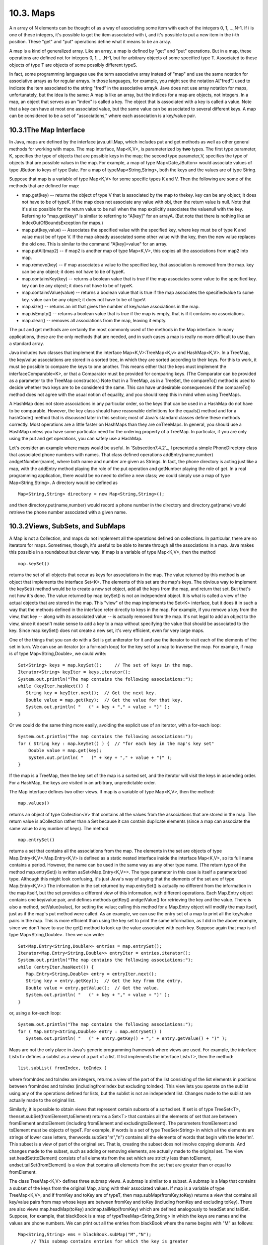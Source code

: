 
10.3. Maps
----------



A n array of N elements can be thought of as a way of associating some
item with each of the integers 0, 1, ...,N-1. If i is one of these
integers, it's possible to get the item associated with i, and it's
possible to put a new item in the i-th position. These "get" and "put"
operations define what it means to be an array.

A map is a kind of generalized array. Like an array, a map is defined
by "get" and "put" operations. But in a map, these operations are
defined not for integers 0, 1, ...,N-1, but for arbitrary objects of
some specified type T. Associated to these objects of type T are
objects of some possibly different typeS.

In fact, some programming languages use the term associative array
instead of "map" and use the same notation for associative arrays as
for regular arrays. In those languages, for example, you might see the
notation A["fred"] used to indicate the item associated to the string
"fred" in the associative arrayA. Java does not use array notation for
maps, unfortunately, but the idea is the same: A map is like an array,
but the indices for a map are objects, not integers. In a map, an
object that serves as an "index" is called a key. The object that is
associated with a key is called a value. Note that a key can have at
most one associated value, but the same value can be associated to
several different keys. A map can be considered to be a set of
"associations," where each association is a key/value pair.





10.3.1The Map Interface
~~~~~~~~~~~~~~~~~~~~~~~

In Java, maps are defined by the interface java.util.Map, which
includes put and get methods as well as other general methods for
working with maps. The map interface, Map<K,V>, is parameterized by
**two** types. The first type parameter, K, specifies the type of
objects that are possible keys in the map; the second type
parameter,V, specifies the type of objects that are possible values in
the map. For example, a map of type Map<Date,JButton> would associate
values of type JButton to keys of type Date. For a map of
typeMap<String,String>, both the keys and the values are of type
String.

Suppose that map is a variable of type Map<K,V> for some specific
types K and V. Then the following are some of the methods that are
defined for map:


+ map.get(key) -- returns the object of type V that is associated by
  the map to thekey. key can be any object; it does not have to be of
  typeK. If the map does not associate any value with obj, then the
  return value is null. Note that it's also possible for the return
  value to be null when the map explicitly associates the valuenull with
  the key. Referring to "map.get(key)" is similar to referring to
  "A[key]" for an arrayA. (But note that there is nothing like an
  IndexOutOfBoundsException for maps.)
+ map.put(key,value) -- Associates the specified value with the
  specified key, where key must be of type K and value must be of type
  V. If the map already associated some other value with the key, then
  the new value replaces the old one. This is similar to the command
  "A[key]=value" for an array.
+ map.putAll(map2) -- if map2 is another map of type Map<K,V>, this
  copies all the associations from map2 into map.
+ map.remove(key) -- if map associates a value to the specified key,
  that association is removed from the map. key can be any object; it
  does not have to be of typeK.
+ map.containsKey(key) -- returns a boolean value that is true if the
  map associates some value to the specified key. key can be any object;
  it does not have to be of typeK.
+ map.containsValue(value) -- returns a boolean value that is true if
  the map associates the specifiedvalue to some key. value can be any
  object; it does not have to be of typeV.
+ map.size() -- returns an int that gives the number of key/value
  associations in the map.
+ map.isEmpty() -- returns a boolean value that is true if the map is
  empty, that is if it contains no associations.
+ map.clear() -- removes all associations from the map, leaving it
  empty.


The put and get methods are certainly the most commonly used of the
methods in the Map interface. In many applications, these are the only
methods that are needed, and in such cases a map is really no more
difficult to use than a standard array.

Java includes two classes that implement the interface
Map<K,V>:TreeMap<K,v> and HashMap<K,V>. In a TreeMap, the key/value
associations are stored in a sorted tree, in which they are sorted
according to their keys. For this to work, it must be possible to
compare the keys to one another. This means either that the keys must
implement the interfaceComparable<K>, or that a Comparator must be
provided for comparing keys. (The Comparator can be provided as a
parameter to the TreeMap constructor.) Note that in a TreeMap, as in a
TreeSet, the compareTo() method is used to decide whether two keys are
to be considered the same. This can have undesirable consequences if
the compareTo() method does not agree with the usual notion of
equality, and you should keep this in mind when using TreeMaps.

A HashMap does not store associations in any particular order, so the
keys that can be used in a HashMap do not have to be comparable.
However, the key class should have reasonable definitions for the
equals() method and for a hashCode() method that is discussed later in
this section; most of Java's standard classes define these methods
correctly. Most operations are a little faster on HashMaps than they
are onTreeMaps. In general, you should use a HashMap unless you have
some particular need for the ordering property of a TreeMap. In
particular, if you are only using the put and get operations, you can
safely use a HashMap.

Let's consider an example where maps would be useful. In
`Subsection7.4.2`_, I presented a simple PhoneDirectory class that
associated phone numbers with names. That class defined operations
addEntry(name,number) andgetNumber(name), where both name and number
are given as Strings. In fact, the phone directory is acting just like
a map, with the addEntry method playing the role of the put operation
and getNumber playing the role of get. In a real programming
application, there would be no need to define a new class; we could
simply use a map of type Map<String,String>. A directory would be
defined as


::

    Map<String,String> directory = new Map<String,String>();


and then directory.put(name,number) would record a phone number in the
directory and directory.get(name) would retrieve the phone number
associated with a given name.





10.3.2Views, SubSets, and SubMaps
~~~~~~~~~~~~~~~~~~~~~~~~~~~~~~~~~

A Map is not a Collection, and maps do not implement all the
operations defined on collections. In particular, there are no
iterators for maps. Sometimes, though, it's useful to be able to
iterate through all the associations in a map. Java makes this
possible in a roundabout but clever way. If map is a variable of type
Map<K,V>, then the method


::

    map.keySet()


returns the set of all objects that occur as keys for associations in
the map. The value returned by this method is an object that
implements the interface Set<K>. The elements of this set are the
map's keys. The obvious way to implement the keySet() method would be
to create a new set object, add all the keys from the map, and return
that set. But that's not how it's done. The value returned by
map.keySet() is not an independent object. It is what is called a view
of the actual objects that are stored in the map. This "view" of the
map implements the Set<K> interface, but it does it in such a way that
the methods defined in the interface refer directly to keys in the
map. For example, if you remove a key from the view, that key -- along
with its associated value -- is actually removed from the map. It's
not legal to add an object to the view, since it doesn't make sense to
add a key to a map without specifying the value that should be
associated to the key. Since map.keySet() does not create a new set,
it's very efficient, even for very large maps.

One of the things that you can do with a Set is get anIterator for it
and use the iterator to visit each of the elements of the set in turn.
We can use an iterator (or a for-each loop) for the key set of a map
to traverse the map. For example, if map is of type
Map<String,Double>, we could write:


::

    Set<String> keys = map.keySet();     // The set of keys in the map.
    Iterator<String> keyIter = keys.iterator();
    System.out.println("The map contains the following associations:");
    while (keyIter.hasNext()) {
       String key = keyIter.next();  // Get the next key.
       Double value = map.get(key);  // Get the value for that key.
       System.out.println( "   (" + key + "," + value + ")" );
    }


Or we could do the same thing more easily, avoiding the explicit use
of an iterator, with a for-each loop:


::

    System.out.println("The map contains the following associations:");
    for ( String key : map.keySet() ) {  // "for each key in the map's key set"
        Double value = map.get(key);
        System.out.println( "   (" + key + "," + value + ")" );
    }


If the map is a TreeMap, then the key set of the map is a sorted set,
and the iterator will visit the keys in ascending order. For a
HashMap, the keys are visited in an arbitrary, unpredictable order.

The Map interface defines two other views. If map is a variable of
type Map<K,V>, then the method:


::

    map.values()


returns an object of type Collection<V> that contains all the values
from the associations that are stored in the map. The return value is
aCollection rather than a Set because it can contain duplicate
elements (since a map can associate the same value to any number of
keys). The method:


::

    map.entrySet()


returns a set that contains all the associations from the map. The
elements in the set are objects of type Map.Entry<K,V>.Map.Entry<K,V>
is defined as a static nested interface inside the interface Map<K,V>,
so its full name contains a period. However, the name can be used in
the same way as any other type name. (The return type of the method
map.entrySet() is written asSet<Map.Entry<K,V>>. The type parameter in
this case is itself a parameterized type. Although this might look
confusing, it's just Java's way of saying that the elements of the set
are of type Map.Entry<K,V>.) The information in the set returned by
map.entrySet() is actually no different from the information in the
map itself, but the set provides a different view of this information,
with different operations. Each Map.Entry object contains one
key/value pair, and defines methods getKey() andgetValue() for
retrieving the key and the value. There is also a method,
setValue(value), for setting the value; calling this method for a
Map.Entry object will modify the map itself, just as if the map's put
method were called. As an example, we can use the entry set of a map
to print all the key/value pairs in the map. This is more efficient
than using the key set to print the same information, as I did in the
above example, since we don't have to use the get() method to look up
the value associated with each key. Suppose again that map is of type
Map<String,Double>. Then we can write:


::

    Set<Map.Entry<String,Double>> entries = map.entrySet();
    Iterator<Map.Entry<String,Double>> entryIter = entries.iterator();
    System.out.println("The map contains the following associations:");
    while (entryIter.hasNext()) {
       Map.Entry<String,Double> entry = entryIter.next();
       String key = entry.getKey();  // Get the key from the entry.
       Double value = entry.getValue();  // Get the value.
       System.out.println( "   (" + key + "," + value + ")" );
    }


or, using a for-each loop:


::

    System.out.println("The map contains the following associations:");
    for ( Map.Entry<String,Double> entry : map.entrySet() )
       System.out.println( "   (" + entry.getKey() + "," + entry.getValue() + ")" );





Maps are not the only place in Java's generic programming framework
where views are used. For example, the interface List<T> defines a
sublist as a view of a part of a list. If list implements the
interface List<T>, then the method:


::

    list.subList( fromIndex, toIndex )


where fromIndex and toIndex are integers, returns a view of the part
of the list consisting of the list elements in positions between
fromIndex and toIndex (includingfromIndex but excluding toIndex). This
view lets you operate on the sublist using any of the operations
defined for lists, but the sublist is not an independent list. Changes
made to the sublist are actually made to the original list.

Similarly, it is possible to obtain views that represent certain
subsets of a sorted set. If set is of type TreeSet<T>,
thenset.subSet(fromElement,toElement) returns a Set<T> that contains
all the elements of set that are between fromElement andtoElement
(including fromElement and excludingtoElement). The parameters
fromElement and toElement must be objects of typeT. For example, if
words is a set of type TreeSet<String> in which all the elements are
strings of lower case letters, thenwords.subSet("m","n") contains all
the elements of words that begin with the letter'm'. This subset is a
view of part of the original set. That is, creating the subset does
not involve copying elements. And changes made to the subset, such as
adding or removing elements, are actually made to the original set.
The view set.headSet(toElement) consists of all elements from the set
which are strictly less than toElement, andset.tailSet(fromElement) is
a view that contains all elements from the set that are greater than
or equal to fromElement.

The class TreeMap<K,V> defines three submap views. A submap is similar
to a subset. A submap is a Map that contains a subset of the keys from
the original Map, along with their associated values. If map is a
variable of type TreeMap<K,V>, and if fromKey and toKey are of typeT,
then map.subMap(fromKey,toKey) returns a view that contains all
key/value pairs from map whose keys are between fromKey and toKey
(including fromKey and excluding toKey). There are also views
map.headMap(toKey) andmap.tailMap(fromKey) which are defined
analogously to headSet and tailSet. Suppose, for example, that
blackBook is a map of typeTreeMap<String,String> in which the keys are
names and the values are phone numbers. We can print out all the
entries from blackBook where the name begins with "M" as follows:


::

    Map<String,String> ems = blackBook.subMap("M","N");
         // This submap contains entries for which the key is greater
         // than or equal to "M" and strictly less than "N".
         
    if (ems.isEmpty()) {
       System.out.println("No entries beginning with M.");
    }
    else {
       System.out.println("Entries beginning with M:");
       for ( Map.Entry<String,String> entry : ems.entrySet() )
          System.out.println( "   " + entry.getKey() + ": " + entry.getValue() );
    }


Subsets and submaps are probably best thought of as generalized search
operations that make it possible to find all the items in a range of
values, rather than just to find a single value. Suppose, for example
that a database of scheduled events is stored in a map of type
TreeMap<Date,Event> in which the keys are the times of the events, and
suppose you want a listing of all events that are scheduled for some
time on July 4, 2011. Just make a submap containing all keys in the
range from 12:00 AM, July 4, 2011 to 12:00 AM, July 5, 2011, and
output all the entries from that submap. This type of search, which is
known as asubrange query is quite common.





10.3.3Hash Tables and Hash Codes
~~~~~~~~~~~~~~~~~~~~~~~~~~~~~~~~

HashSets and HashMaps are implemented using a data structure known as
a hash table. You don't need to understand hash tables to use HashSets
or HashMaps, but any computer programmer should be familiar with hash
tables and how they work.

Hash tables are an elegant solution to the search problem. A hash
table, like a HashMap, stores key/value pairs. Given a key, you have
to search the table for the corresponding key/value pair. When a hash
table is used to implement a set, the values are all null, and the
only question is whether or not the key occurs in the set. You still
have to search for the key to check whether it is there or not.

In most search algorithms, in order to find the item you are
interested in, you have to look through a bunch of other items that
don't interest you. To find something in an unsorted list, you have to
go though the items one-by-one until you come to the one you are
looking for. In a binary sort tree, you have to start at the root and
move down the tree until you find the item you want. When you search
for a key/value pair in a hash table, you can go directly to the
location that contains the item you want. You don't have to look
through any other items. (This is not quite true, but it's close.) The
location of the key/value pair is computed from the key: You just look
at the key, and then you go directly to the location where it is
stored.

How can this work? If the keys were integers in the range 0 to 99, we
could store the key/value pairs in an array, A, of 100 elements. The
key/value pair with key K would be stored in A[K]. The key takes us
directly to the location of the key/value pair. The problem is that
there are usually far too many different possible keys for us to be
able to use an array with one location for each possible key. For
example, if the key can be any value of type int, then we would need
an array with over four billion locations -- quite a waste of space if
we are only going to store, say, a few thousand items! If the key can
be a string of any length, then the number of possible keys is
infinite, and using an array with one location for each possible key
is simply impossible.

Nevertheless, hash tables store their data in an array, and the array
index where a key is stored is based on the key. The index is not
equal to the key, but it is computed from the key. The array index for
a key is called thehash code for that key. A function that computes a
hash code, given a key, is called a hash function. To find a key in a
hash table, you just have to compute the hash code of the key and go
directly to the array location given by that hash code. If the hash
code is 17, look in array location number 17.

Now, since there are fewer array locations than there are possible
keys, it's possible that we might try to store two or more keys in the
same array location. This is called a collision. A collision is not an
error. We can't reject a key just because another key happened to have
the same hash code. A hash table must be able to handle collisions in
some reasonable way. In the type of hash table that is used in Java,
each array location actually holds a linked list of key/value pairs
(possibly an empty list). When two items have the same hash code, they
are in the same linked list. The structure of the hash table looks
something like this:



In this diagram, there is one item with hash code 0, no items with
hash code 1, two items with hash code 2, and so on. In a properly
designed hash table, most of the linked lists are of length zero or
one, and the average length of the lists is less than one. Although
the hash code of a key doesn't necessarily take you directly to that
key, there are probably no more than one or two other items that you
have to look through before finding the key you want. For this to work
properly, the number of items in the hash table should be somewhat
less than the number of locations in the array. In Java's
implementation, whenever the number of items exceeds 75% of the array
size, the array is replaced by a larger one and all the items in the
old array are inserted into the new one. (This is why adding one new
item will sometimes cause the ordering of all the items in the hash
table to change completely.)

There is still the question of where hash codes come from. Every
object in Java has a hash code. The Object class defines the method
hashCode(), which returns a value of type int. When an object, obj, is
stored in a hash table that has N locations, a hash code in the range0
to N-1 is needed. This hash code is computed
asMath.abs(obj.hashCode())%N, the remainder when the absolute value
ofobj.hashCode() is divided by N. (The Math.abs is necessary because
obj.hashCode() can be a negative integer, and we need a non-negative
number to use as an array index.)

For hashing to work properly, two objects that are equal according to
theequals() method must have the same hash code. In the Object class,
this condition is satisfied because both equals() and hashCode() are
based on the address of the memory location where the object is
stored. However, as noted in`Subsection10.1.6`_, many classes redefine
the equals() method. If a class redefines the equals() method, and if
objects of that class will be used as keys in hash tables, then the
class should also redefine the hashCode() method. For example, in the
String class, the equals() method is redefined so that two objects of
typeString are considered to be equal if they contain the same
sequence of characters. The hashCode() method is also redefined in
theString class, so that the hash code of a string is computed from
the characters in that string rather than from its location in memory.
For Java's standard classes, you can expect equals() and hashCode() to
be correctly defined. However, you might need to define these methods
in classes that you write yourself.

Writing a good hash function is something of an art. In order to work
well, the hash function must spread the possible keys fairly evenly
over the hash table. Otherwise, the items in a table can be
concentrated in a subset of the available locations, and the linked
lists at those locations can grow to large size; that would destroy
the efficiency that is the major reason for hash tables to exist in
the first place. However, I won't cover techniques for creating good
hash functions in this book.



